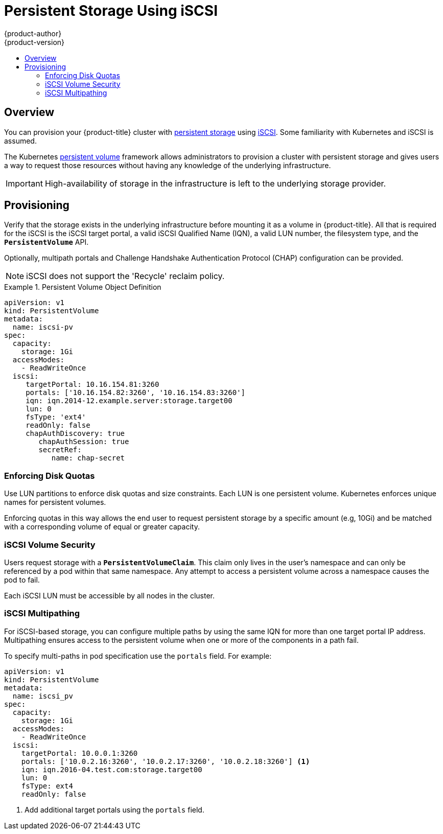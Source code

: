 [[install-config-persistent-storage-persistent-storage-iscsi]]
= Persistent Storage Using iSCSI
{product-author}
{product-version}
:data-uri:
:icons:
:experimental:
:toc: macro
:toc-title:
:prewrap!:

toc::[]

== Overview
You can provision your {product-title} cluster with
xref:../../architecture/additional_concepts/storage.adoc#architecture-additional-concepts-storage[persistent storage] using
https://access.redhat.com/documentation/en-US/Red_Hat_Enterprise_Linux/7/html/Storage_Administration_Guide/ch-iscsi.html[iSCSI].
Some familiarity with Kubernetes and iSCSI is assumed.

The Kubernetes xref:../../dev_guide/persistent_volumes.adoc#dev-guide-persistent-volumes[persistent volume]
framework allows administrators to provision a cluster with persistent storage
and gives users a way to request those resources without having any knowledge of
the underlying infrastructure.

[IMPORTANT]
====
High-availability of storage in the infrastructure is left to the underlying
storage provider.
====

[[provisioning-iscsi]]

== Provisioning
Verify that the storage exists in the underlying infrastructure before mounting
it as a volume in {product-title}. All that is required for the iSCSI is the
iSCSI target portal, a valid iSCSI Qualified Name (IQN), a valid LUN number, the
filesystem type, and the `*PersistentVolume*` API.

Optionally, multipath portals and Challenge Handshake Authentication Protocol (CHAP)
configuration can be provided.

[NOTE]
====
iSCSI does not support the 'Recycle' reclaim policy.
====


.Persistent Volume Object Definition
====

[source,yaml]
----
apiVersion: v1
kind: PersistentVolume
metadata:
  name: iscsi-pv
spec:
  capacity:
    storage: 1Gi
  accessModes:
    - ReadWriteOnce
  iscsi:
     targetPortal: 10.16.154.81:3260
     portals: ['10.16.154.82:3260', '10.16.154.83:3260']
     iqn: iqn.2014-12.example.server:storage.target00
     lun: 0
     fsType: 'ext4'
     readOnly: false
     chapAuthDiscovery: true
        chapAuthSession: true
        secretRef:
           name: chap-secret
----
====

[[enforcing-disk-quotas-iscsi]]

=== Enforcing Disk Quotas
Use LUN partitions to enforce disk quotas and size constraints. Each LUN is one persistent volume. Kubernetes enforces
unique names for persistent volumes.

Enforcing quotas in this way allows the end user to request persistent storage
by a specific amount (e.g, 10Gi) and be matched with a corresponding volume of
equal or greater capacity.

[[volume-security-iscsi]]

=== iSCSI Volume Security
Users request storage with a `*PersistentVolumeClaim*`. This claim only lives in
the user's namespace and can only be referenced by a pod within that same
namespace. Any attempt to access a persistent volume across a namespace causes
the pod to fail.

Each iSCSI LUN must be accessible by all nodes in the cluster.

[[iscsi-multipath]]

=== iSCSI Multipathing
For iSCSI-based storage, you can configure multiple paths by using the same IQN for more than one target portal IP address. Multipathing ensures access to the persistent volume when one or more of the components in a path fail.

To specify multi-paths in pod specification use the `portals` field. For example:

====
[source, yaml]
----
apiVersion: v1
kind: PersistentVolume
metadata:
  name: iscsi_pv
spec:
  capacity:
    storage: 1Gi
  accessModes:
    - ReadWriteOnce
  iscsi:
    targetPortal: 10.0.0.1:3260
    portals: ['10.0.2.16:3260', '10.0.2.17:3260', '10.0.2.18:3260'] <1>
    iqn: iqn.2016-04.test.com:storage.target00
    lun: 0
    fsType: ext4
    readOnly: false
----
<1> Add additional target portals using the `portals` field.
====
